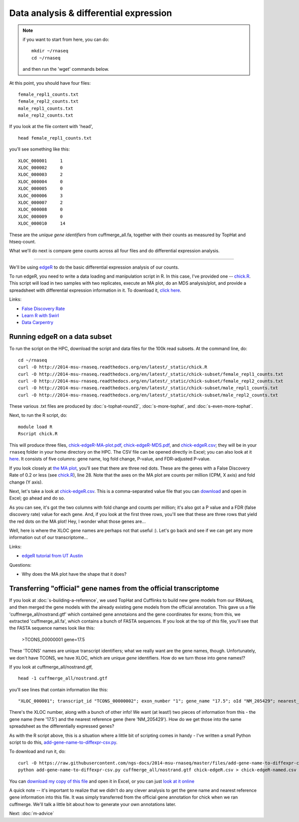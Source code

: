 Data analysis & differential expression
=======================================

.. note:: if you want to start from here, you can do::

      mkdir ~/rnaseq
      cd ~/rnaseq

   and then run the 'wget' commands below.

At this point, you should have four files::

   female_repl1_counts.txt
   female_repl2_counts.txt
   male_repl1_counts.txt
   male_repl2_counts.txt

If you look at the file content with 'head', ::

   head female_repl1_counts.txt 

you'll see something like this::

   XLOC_000001     1
   XLOC_000002     0
   XLOC_000003     2
   XLOC_000004     0
   XLOC_000005     0
   XLOC_000006     3
   XLOC_000007     2
   XLOC_000008     0
   XLOC_000009     0
   XLOC_000010     14

These are the *unique gene identifiers* from cuffmerge_all.fa, together
with their counts as measured by TopHat and htseq-count.

What we'll do next is compare gene counts across all four files and do
differential expression analysis.

----

We'll be using `edgeR
<http://www.bioconductor.org/packages/release/bioc/html/edgeR.html>`__
to do the basic differential expression analysis of our counts.

To run edgeR, you need to write a data loading and manipulation script
in R.  In this case, I've provided one -- `chick.R
<https://github.com/ngs-docs/2014-msu-rnaseq/blob/master/files/chick.R>`__.
This script will load in two samples with two replicates, execute an
MA plot, do an MDS analysis/plot, and provide a spreadsheet with
differential expression information in it.  To download it, `click
here
<http://2014-msu-rnaseq.readthedocs.org/en/latest/_static/chick.R>`__.

Links:

* `False Discovery Rate <http://en.wikipedia.org/wiki/False_discovery_rate>`__
* `Learn R with Swirl <http://swirlstats.com/>`__
* `Data Carpentry <http://www.datacarpentry.org/>`__

Running edgeR on a data subset
------------------------------

To run the script on the HPC, download the script and data files for
the 100k read subsets.  At the command line, do::

   cd ~/rnaseq
   curl -O http://2014-msu-rnaseq.readthedocs.org/en/latest/_static/chick.R
   curl -O http://2014-msu-rnaseq.readthedocs.org/en/latest/_static/chick-subset/female_repl1_counts.txt
   curl -O http://2014-msu-rnaseq.readthedocs.org/en/latest/_static/chick-subset/female_repl2_counts.txt
   curl -O http://2014-msu-rnaseq.readthedocs.org/en/latest/_static/chick-subset/male_repl1_counts.txt
   curl -O http://2014-msu-rnaseq.readthedocs.org/en/latest/_static/chick-subset/male_repl2_counts.txt

These various .txt files are produced by :doc:`s-tophat-round2`, :doc:`s-more-tophat`, and :doc:`s-even-more-tophat`.

Next, to run the R script, do::

   module load R
   Rscript chick.R

This will produce three files, `chick-edgeR-MA-plot.pdf
<http://2014-msu-rnaseq.readthedocs.org/en/latest/_static/chick-subset/chick-edgeR-MA-plot.pdf>`__,
`chick-edgeR-MDS.pdf
<http://2014-msu-rnaseq.readthedocs.org/en/latest/_static/chick-subset/chick-edgeR-MDS.pdf>`__,
and `chick-edgeR.csv
<http://2014-msu-rnaseq.readthedocs.org/en/latest/_static/chick-subset/chick-edgeR.csv>`__;
they will be in your ``rnaseq`` folder in your home directory
on the HPC.  The CSV file can be opened directly in Excel; you can
also look at it `here
<https://raw.githubusercontent.com/ngs-docs/2014-msu-rnaseq/master/files/chick-subset/chick-edgeR.csv>`__.
It consists of five columns: gene name, log fold change, P-value, and
FDR-adjusted P-value.

If you look closely at `the MA plot
<http://2014-msu-rnaseq.readthedocs.org/en/latest/_static/chick-subset/chick-edgeR-MA-plot.pdf>`__,
you'll see that there are three red dots.  These are the genes with a
False Discovery Rate of 0.2 or less (see `chick.R
<https://github.com/ngs-docs/2014-msu-rnaseq/blob/master/files/chick.R#L28>`__),
line 28.
Note that the axes on the MA plot are counts per million (CPM, X axis) and
fold change (Y axis).

Next, let's take a look at `chick-edgeR.csv
<https://github.com/ngs-docs/2014-msu-rnaseq/blob/master/files/chick-subset/chick-edgeR.csv>`__.
This is a comma-separated value file that you can `download
<http://2014-msu-rnaseq.readthedocs.org/en/latest/_static/chick-subset/chick-edgeR.csv>`__
and open in Excel; go ahead and do so.

As you can see, it's got the two columns with fold change and counts
per million; it's also got a P value and a FDR (false discovery rate) value
for each gene.  And, if you look at the first three rows, you'll see that
these are three rows that yield the red dots on the MA plot!  Hey, I wonder
what those genes are...

Well, here is where the XLOC gene names are perhaps not that useful :).
Let's go back and see if we can get any more information out of our
transcriptome...

Links:

* `edgeR tutorial from UT Austin <https://wikis.utexas.edu/display/bioiteam/Differential+gene+expression+analysis#Differentialgeneexpressionanalysis-Optional:edgeR>`__

Questions:

* Why does the MA plot have the shape that it does?

Transferring "official" gene names from the official transcriptome
------------------------------------------------------------------

If you look at :doc:`s-building-a-reference`, we used TopHat and
Cufflinks to build new gene models from our RNAseq, and then merged
the gene models with the already existing gene models from the
official annotation.  This gave us a file 'cuffmerge_all/nostrand.gtf'
which contained gene annotaions and the gene coordinates for exons;
from this, we extracted 'cuffmerge_all.fa', which contains a bunch
of FASTA sequences.  If you look at the top of *this* file, you'll
see that the FASTA sequence names look like this:

   >TCONS_00000001 gene=17.5

These 'TCONS' names are unique transcript identifiers; what we really want
are the gene names, though.  Unfortunately, we don't have TCONS, we have XLOC,
which are unique *gene* identifiers.  How do we turn those into gene names!?

If you look at cuffmerge_all/nostrand.gtf, ::

   head -1 cuffmerge_all/nostrand.gtf

you'll see lines that contain information like this::

   "XLOC_000001"; transcript_id "TCONS_00000002"; exon_number "1"; gene_name "17.5"; oId "NM_205429"; nearest_ref "NM_205429"; class_code "="; tss_id "TSS1"; p_id "P2";

There's the XLOC number, along with a bunch of other info! We want (at
least!) two pieces of information from this - the gene name (here '17.5') and
the nearest reference gene (here 'NM_205429').  How do we get those into
the same spreadsheet as the differentially expressed genes?

As with the R script above, this is a situation where a little bit of
scripting comes in handy - I've written a small Python script to do this,
`add-gene-name-to-diffexpr-csv.py <https://github.com/ngs-docs/2014-msu-rnaseq/blob/master/files/add-gene-name-to-diffexpr-csv.py>`__.

To download and run it, do::

   curl -O https://raw.githubusercontent.com/ngs-docs/2014-msu-rnaseq/master/files/add-gene-name-to-diffexpr-csv.py
   python add-gene-name-to-diffexpr-csv.py cuffmerge_all/nostrand.gtf chick-edgeR.csv > chick-edgeR-named.csv

You can `download my copy of this file <http://2014-msu-rnaseq.readthedocs.org/en/latest/_static/chick-subset/chick-edgeR-named.csv>`__ and open it in Excel, or you can just `look at it online <https://github.com/ngs-docs/2014-msu-rnaseq/blob/master/files/chick-subset/chick-edgeR-named.csv>`__

A quick note -- it's important to realize that we didn't do any clever
analysis to get the gene name and nearest reference gene information
into this file.  It was simply transferred from the official gene
annotation for chick when we ran cuffmerge.  We'll talk a little bit about
how to generate your own annotations later.

.. @CTB

Next: :doc:`m-advice`
